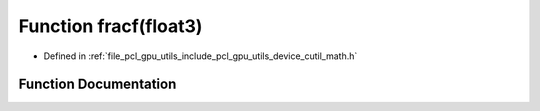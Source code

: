 .. _exhale_function_gpu_2utils_2include_2pcl_2gpu_2utils_2device_2cutil__math_8h_1a87222927d3e8a5bf864b90ebd23e4531:

Function fracf(float3)
======================

- Defined in :ref:`file_pcl_gpu_utils_include_pcl_gpu_utils_device_cutil_math.h`


Function Documentation
----------------------


.. doxygenfunction:: fracf(float3)
